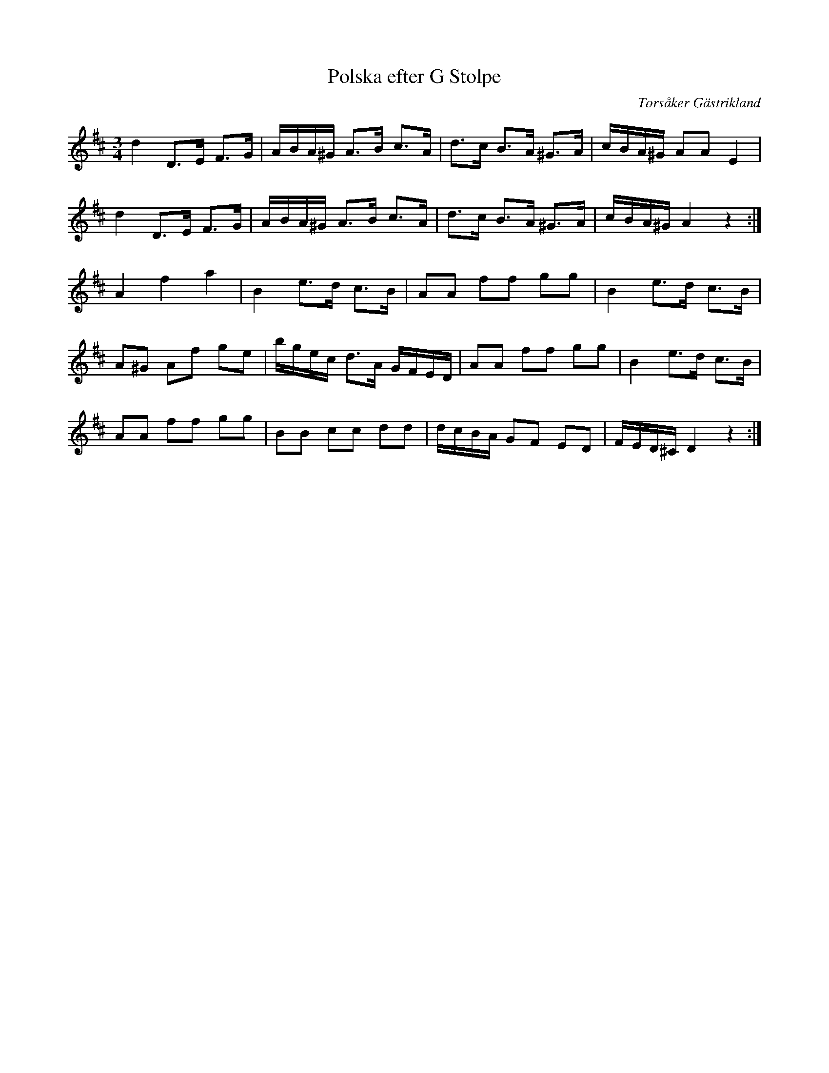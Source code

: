 %%abc-charset utf-8

X:1
T:Polska efter G Stolpe
R:Polska
O:Torsåker Gästrikland
S:G Stolpe
M:3/4
L:1/8
K:D
d2D3/E/ F3/G/|A/B/A/^G/ A3/B/ c3/A/|d3/c/ B3/A/ ^G3/A/|c/B/A/^G/ AAE2|
d2D3/E/ F3/G/|A/B/A/^G/ A3/B/ c3/A/|d3/c/ B3/A/ ^G3/A/|c/B/A/^G/ A2z2:|
A2f2a2|B2e3/d/ c3/B/|AA ff gg|B2e3/d/ c3/B/|
A^G Af ge|b/g/e/c/ d3/A/ G/F/E/D/|AA ff gg|B2e3/d/ c3/B/|
AA ff gg|BB cc dd|d/c/B/A/ GF ED|F/E/D/^C/ D2z2:|

